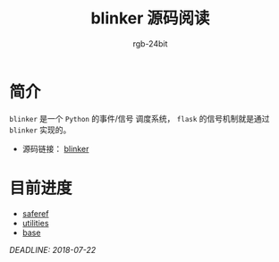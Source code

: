 #+TITLE:      blinker 源码阅读
#+AUTHOR:     rgb-24bit
#+EMAIL:      rgb-24bit@foxmail.com

* 简介
  ~blinker~ 是一个 ~Python~ 的事件/信号 调度系统， ~flask~ 的信号机制就是通过 ~blinker~ 实现的。

  + 源码链接： [[https://github.com/jek/blinker][blinker]]

* 目前进度
  + [[file:saferef.org][saferef]]
  + [[file:utilities.org][utilities]]
  + [[file:base.org][base]]

  /DEADLINE: 2018-07-22/
